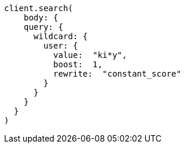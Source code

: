 [source, ruby]
----
client.search(
    body: {
    query: {
      wildcard: {
        user: {
          value:  "ki*y",
          boost:  1,
          rewrite:  "constant_score"
        }
      }
    }
  }
)
----
